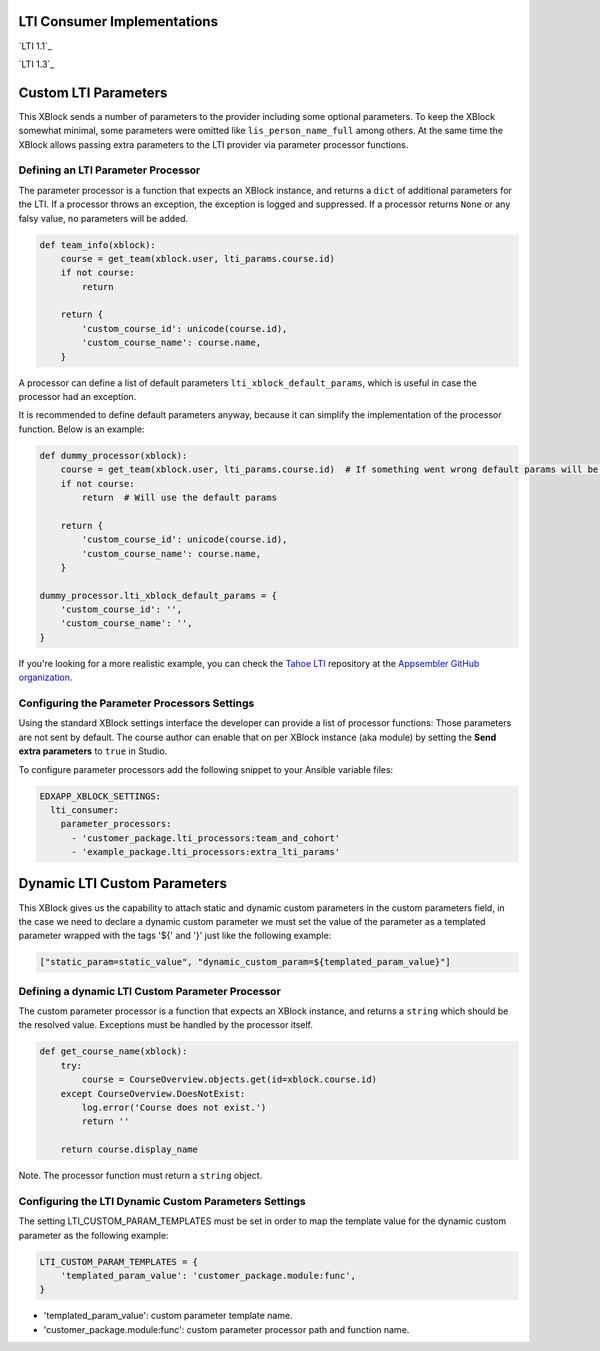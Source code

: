 LTI Consumer Implementations
============================

`LTI 1.1`_

`LTI 1.3`_

Custom LTI Parameters
=====================

This XBlock sends a number of parameters to the provider including some optional parameters. To keep the XBlock
somewhat minimal, some parameters were omitted like ``lis_person_name_full`` among others.
At the same time the XBlock allows passing extra parameters to the LTI provider via parameter processor functions.

Defining an LTI Parameter Processor
-----------------------------------

The parameter processor is a function that expects an XBlock instance, and returns a ``dict`` of
additional parameters for the LTI.
If a processor throws an exception, the exception is logged and suppressed.
If a processor returns ``None`` or any falsy value, no parameters will be added.

.. code:: python

    def team_info(xblock):
        course = get_team(xblock.user, lti_params.course.id)
        if not course:
            return

        return {
            'custom_course_id': unicode(course.id),
            'custom_course_name': course.name,
        }

A processor can define a list of default parameters ``lti_xblock_default_params``,
which is useful in case the processor had an exception.

It is recommended to define default parameters anyway, because it can simplify the implementation of the processor
function. Below is an example:

.. code:: python

    def dummy_processor(xblock):
        course = get_team(xblock.user, lti_params.course.id)  # If something went wrong default params will be used
        if not course:
            return  # Will use the default params

        return {
            'custom_course_id': unicode(course.id),
            'custom_course_name': course.name,
        }

    dummy_processor.lti_xblock_default_params = {
        'custom_course_id': '',
        'custom_course_name': '',
    }

If you're looking for a more realistic example, you can check the
`Tahoe LTI <https://github.com/appsembler/tahoe-lti>`_ repository at the
`Appsembler GitHub organization <https://github.com/appsembler/>`_.

Configuring the Parameter Processors Settings
---------------------------------------------

Using the standard XBlock settings interface the developer can provide a list of processor functions:
Those parameters are not sent by default. The course author can enable that on per XBlock instance
(aka module) by setting the **Send extra parameters** to ``true`` in Studio.

To configure parameter processors add the following snippet to your Ansible variable files:

.. code:: yaml

    EDXAPP_XBLOCK_SETTINGS:
      lti_consumer:
        parameter_processors:
          - 'customer_package.lti_processors:team_and_cohort'
          - 'example_package.lti_processors:extra_lti_params'

Dynamic LTI Custom Parameters
=============================

This XBlock gives us the capability to attach static and dynamic custom parameters in the custom parameters field,
in the case we need to declare a dynamic custom parameter we must set the value of the parameter as a templated parameter
wrapped with the tags '${' and '}' just like the following example:

.. code:: python

    ["static_param=static_value", "dynamic_custom_param=${templated_param_value}"]

Defining a dynamic LTI Custom Parameter Processor
-------------------------------------------------

The custom parameter processor is a function that expects an XBlock instance, and returns a ``string`` which should be the resolved value.
Exceptions must be handled by the processor itself.

.. code:: python

    def get_course_name(xblock):
        try:
            course = CourseOverview.objects.get(id=xblock.course.id)
        except CourseOverview.DoesNotExist:
            log.error('Course does not exist.')
            return ''

        return course.display_name

Note. The processor function must return a ``string`` object.

Configuring the LTI Dynamic Custom Parameters Settings
------------------------------------------------------

The setting LTI_CUSTOM_PARAM_TEMPLATES must be set in order to map the template value for the dynamic custom parameter
as the following example:

.. code:: python

    LTI_CUSTOM_PARAM_TEMPLATES = {
        'templated_param_value': 'customer_package.module:func',
    }

* 'templated_param_value': custom parameter template name.
* 'customer_package.module:func': custom parameter processor path and function name.